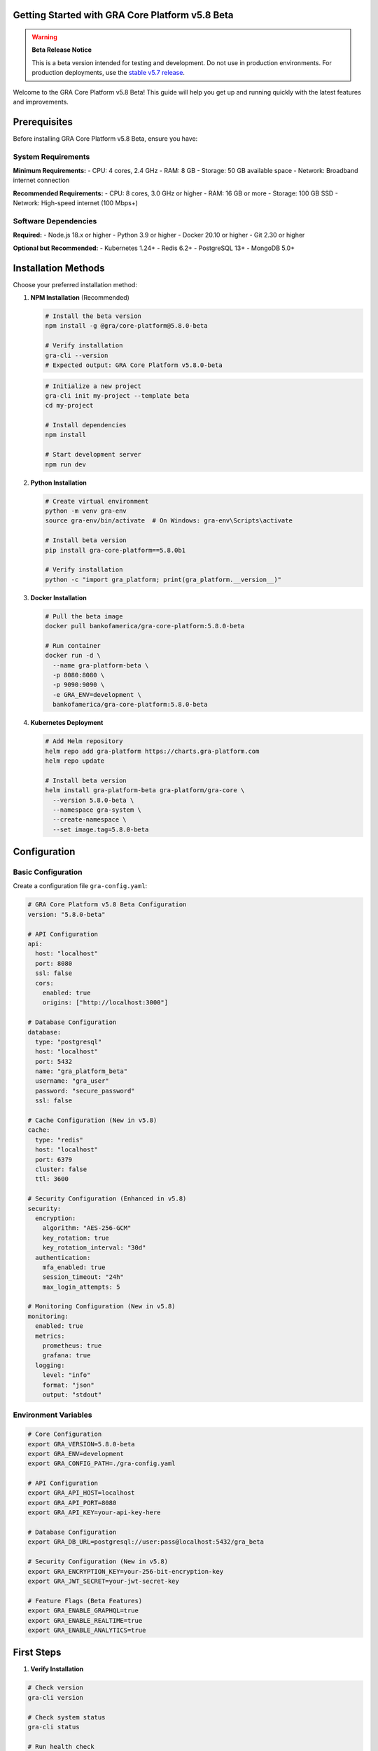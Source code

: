 Getting Started with GRA Core Platform v5.8 Beta
=================================================

.. warning::
   **Beta Release Notice**
   
   This is a beta version intended for testing and development. Do not use in production environments.
   For production deployments, use the `stable v5.7 release <../../gcp-5.7/index.html>`_.

Welcome to the GRA Core Platform v5.8 Beta! This guide will help you get up and running quickly with the latest features and improvements.

Prerequisites
=============

Before installing GRA Core Platform v5.8 Beta, ensure you have:

System Requirements
-------------------

**Minimum Requirements:**
- CPU: 4 cores, 2.4 GHz
- RAM: 8 GB
- Storage: 50 GB available space
- Network: Broadband internet connection

**Recommended Requirements:**
- CPU: 8 cores, 3.0 GHz or higher
- RAM: 16 GB or more
- Storage: 100 GB SSD
- Network: High-speed internet (100 Mbps+)

Software Dependencies
---------------------

**Required:**
- Node.js 18.x or higher
- Python 3.9 or higher
- Docker 20.10 or higher
- Git 2.30 or higher

**Optional but Recommended:**
- Kubernetes 1.24+
- Redis 6.2+
- PostgreSQL 13+
- MongoDB 5.0+

Installation Methods
====================

Choose your preferred installation method:

1. **NPM Installation** (Recommended)
   
   .. code-block:: bash
   
      # Install the beta version
      npm install -g @gra/core-platform@5.8.0-beta
   
      # Verify installation
      gra-cli --version
      # Expected output: GRA Core Platform v5.8.0-beta

   .. code-block:: bash
   
      # Initialize a new project
      gra-cli init my-project --template beta
      cd my-project
   
      # Install dependencies
      npm install
   
      # Start development server
      npm run dev

2. **Python Installation**
   
   .. code-block:: bash
   
      # Create virtual environment
      python -m venv gra-env
      source gra-env/bin/activate  # On Windows: gra-env\Scripts\activate
   
      # Install beta version
      pip install gra-core-platform==5.8.0b1
   
      # Verify installation
      python -c "import gra_platform; print(gra_platform.__version__)"

3. **Docker Installation**
   
   .. code-block:: bash
   
      # Pull the beta image
      docker pull bankofamerica/gra-core-platform:5.8.0-beta
   
      # Run container
      docker run -d \
        --name gra-platform-beta \
        -p 8080:8080 \
        -p 9090:9090 \
        -e GRA_ENV=development \
        bankofamerica/gra-core-platform:5.8.0-beta

4. **Kubernetes Deployment**
   
   .. code-block:: bash
   
      # Add Helm repository
      helm repo add gra-platform https://charts.gra-platform.com
      helm repo update
   
      # Install beta version
      helm install gra-platform-beta gra-platform/gra-core \
        --version 5.8.0-beta \
        --namespace gra-system \
        --create-namespace \
        --set image.tag=5.8.0-beta

Configuration
=============

Basic Configuration
-------------------

Create a configuration file ``gra-config.yaml``:

.. code-block:: yaml

   # GRA Core Platform v5.8 Beta Configuration
   version: "5.8.0-beta"
   
   # API Configuration
   api:
     host: "localhost"
     port: 8080
     ssl: false
     cors:
       enabled: true
       origins: ["http://localhost:3000"]
   
   # Database Configuration
   database:
     type: "postgresql"
     host: "localhost"
     port: 5432
     name: "gra_platform_beta"
     username: "gra_user"
     password: "secure_password"
     ssl: false
   
   # Cache Configuration (New in v5.8)
   cache:
     type: "redis"
     host: "localhost"
     port: 6379
     cluster: false
     ttl: 3600
   
   # Security Configuration (Enhanced in v5.8)
   security:
     encryption:
       algorithm: "AES-256-GCM"
       key_rotation: true
       key_rotation_interval: "30d"
     authentication:
       mfa_enabled: true
       session_timeout: "24h"
       max_login_attempts: 5
   
   # Monitoring Configuration (New in v5.8)
   monitoring:
     enabled: true
     metrics:
       prometheus: true
       grafana: true
     logging:
       level: "info"
       format: "json"
       output: "stdout"

Environment Variables
---------------------

.. code-block:: bash

   # Core Configuration
   export GRA_VERSION=5.8.0-beta
   export GRA_ENV=development
   export GRA_CONFIG_PATH=./gra-config.yaml
   
   # API Configuration
   export GRA_API_HOST=localhost
   export GRA_API_PORT=8080
   export GRA_API_KEY=your-api-key-here
   
   # Database Configuration
   export GRA_DB_URL=postgresql://user:pass@localhost:5432/gra_beta
   
   # Security Configuration (New in v5.8)
   export GRA_ENCRYPTION_KEY=your-256-bit-encryption-key
   export GRA_JWT_SECRET=your-jwt-secret-key
   
   # Feature Flags (Beta Features)
   export GRA_ENABLE_GRAPHQL=true
   export GRA_ENABLE_REALTIME=true
   export GRA_ENABLE_ANALYTICS=true

First Steps
===========

1. **Verify Installation**

.. code-block:: bash

   # Check version
   gra-cli version
   
   # Check system status
   gra-cli status
   
   # Run health check
   gra-cli health

2. **Create Your First Project**

.. code-block:: bash

   # Create new project
   gra-cli create project my-first-app
   cd my-first-app
   
   # Generate sample code
   gra-cli generate component user-dashboard
   gra-cli generate api user-service

3. **Start Development Server**

.. code-block:: bash

   # Start all services
   gra-cli start
   
   # Or start specific services
   gra-cli start api
   gra-cli start ui
   gra-cli start worker

4. **Access the Platform**

- **Web UI**: http://localhost:8080
- **API Documentation**: http://localhost:8080/docs
- **GraphQL Playground**: http://localhost:8080/graphql
- **Monitoring Dashboard**: http://localhost:9090

Beta Features to Try
====================

GraphQL API (New)
-----------------

.. code-block:: javascript

   // GraphQL query example
   const query = `
     query GetUsers($limit: Int!) {
       users(limit: $limit) {
         id
         name
         email
         profile {
           avatar
           department
         }
       }
     }
   `;
   
   const response = await fetch('/graphql', {
     method: 'POST',
     headers: { 'Content-Type': 'application/json' },
     body: JSON.stringify({ query, variables: { limit: 10 } })
   });

Real-time Analytics (Enhanced)
------------------------------

.. code-block:: python

   from gra_platform import Analytics
   
   # Initialize analytics client
   analytics = Analytics(version='5.8.0-beta')
   
   # Track custom events
   analytics.track('user_action', {
       'action': 'button_click',
       'component': 'dashboard',
       'user_id': '12345'
   })
   
   # Get real-time metrics
   metrics = analytics.get_realtime_metrics()
   print(f"Active users: {metrics['active_users']}")

Enhanced Security (New)
-----------------------

.. code-block:: bash

   # Enable MFA for user
   gra-cli user mfa enable --user-id 12345
   
   # Generate API key with specific permissions
   gra-cli api-key create --name "beta-testing" --permissions "read,write"
   
   # Audit security events
   gra-cli security audit --since "24h"

Next Steps
==========

Now that you have GRA Core Platform v5.8 Beta installed and configured:

1. **Complete the Quickstart Tutorial**: :doc:`quickstart`
2. **Explore the API Reference**: :doc:`../api-reference/index`
3. **Learn about New Features**: :doc:`../platform-overview/index`
4. **Join the Beta Community**: https://community.gra-platform.com/beta

Troubleshooting
===============

Common Issues
-------------

**Installation Fails**
   - Ensure you have the correct Node.js/Python version
   - Clear npm/pip cache: ``npm cache clean --force`` or ``pip cache purge``
   - Check network connectivity and proxy settings

**Service Won't Start**
   - Check port availability: ``netstat -tulpn | grep :8080``
   - Verify configuration file syntax
   - Check logs: ``gra-cli logs --tail 100``

**Database Connection Issues**
   - Verify database is running and accessible
   - Check connection string format
   - Ensure database user has proper permissions

Getting Help
============

- **Documentation**: Complete guides and API reference
- **Community Forum**: https://community.gra-platform.com
- **GitHub Issues**: Report bugs and request features
- **Email Support**: gra-platform-beta@bankofamerica.com
- **Slack Channel**: #gra-platform-beta

